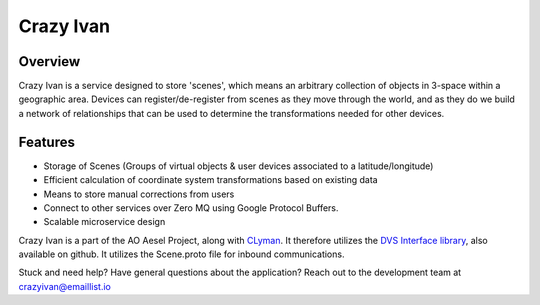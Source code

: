 Crazy Ivan
==========

.. figure:: https://travis-ci.org/AO-StreetArt/CrazyIvan.svg?branch=master
   :alt:

Overview
--------

Crazy Ivan is a service designed to store 'scenes', which means an arbitrary collection
of objects in 3-space within a geographic area.  Devices can register/de-register
from scenes as they move through the world, and as they do we build a network of
relationships that can be used to determine the transformations needed for other devices.

Features
--------

-  Storage of Scenes (Groups of virtual objects & user devices associated to a latitude/longitude)
-  Efficient calculation of coordinate system transformations based on existing data
-  Means to store manual corrections from users
-  Connect to other services over Zero MQ using Google Protocol Buffers.
-  Scalable microservice design

Crazy Ivan is a part of the AO Aesel Project, along
with `CLyman <https://github.com/AO-StreetArt/CLyman>`__. It therefore
utilizes the `DVS Interface
library <https://github.com/AO-StreetArt/DvsInterface>`__, also
available on github. It utilizes the Scene.proto file for inbound
communications.

Stuck and need help?  Have general questions about the application?  Reach out to the development team at crazyivan@emaillist.io
